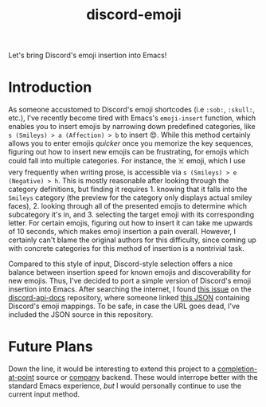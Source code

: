 #+title: discord-emoji

Let's bring Discord's emoji insertion into Emacs!

* Introduction
As someone accustomed to Discord's emoji shortcodes (i.e ~:sob:~, ~:skull:~, etc.), I've recently become tired with Emacs's ~emoji-insert~ function, which enables you to insert emojis by narrowing down predefined categories, like ~s (Smileys) > a (Affection) > b~ to insert 😍.
While this method certainly allows you to enter emojis /quicker/ once you memorize the key sequences, figuring out how to insert new emojis can be frustrating, for emojis which could fall into multiple categories.
For instance, the ☠️ emoji, which I use very frequently when writing prose, is accessible via ~s (Smileys) > e (Negative) > h~.
This is mostly reasonable after looking through the category definitions, but finding it requires 1. knowing that it falls into the ~Smileys~ category (the preview for the category only displays actual smiley faces), 2. looking through all of the presented emojis to determine which subcategory it's in, and 3. selecting the target emoji with its corresponding letter.
For certain emojis, figuring out how to insert it can take me upwards of 10 seconds, which makes emoji insertion a pain overall.
However, I certainly can't blame the original authors for this difficulty, since coming up with concrete categories for this method of insertion is a nontrivial task.

Compared to this style of input, Discord-style selection offers a nice balance between insertion speed for known emojis and discoverability for new emojis.
Thus, I've decided to port a simple version of Discord's emoji insertion into Emacs.
After searching the internet, I found [[https://github.com/discord/discord-api-docs/discussions/5349][this issue]] on the [[https://github.com/discord/discord-api-docs][discord-api-docs]] repository, where someone linked [[https://github.com/discord/discord-api-docs/discussions/5349][this JSON]] containing Discord's emoji mappings.
To be safe, in case the URL goes dead, I've included the JSON source in this repository.
* Future Plans
Down the line, it would be interesting to extend this project to a [[https://www.gnu.org/software/emacs/manual/html_node/elisp/Completion-in-Buffers.html][completion-at-point]] source or [[http://company-mode.github.io/][company]] backend.
These would interrope better with the standard Emacs experience, /but/ I would personally continue to use the current input method.
